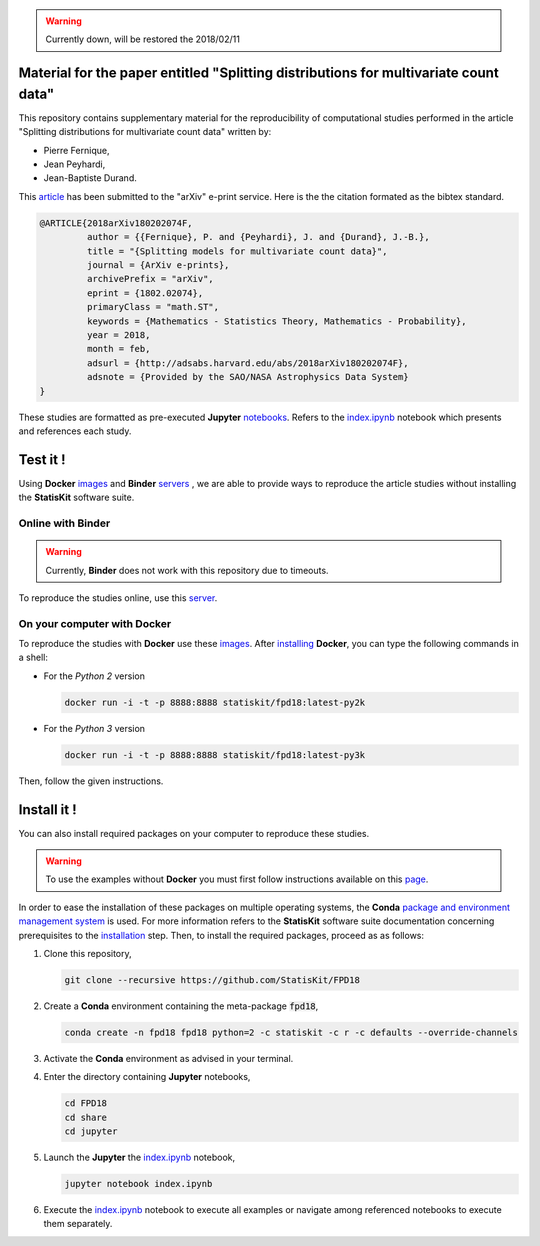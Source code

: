 .. image:: https://img.shields.io/badge/License-Apache%202.0-yellow.svg
   :target: https://opensource.org/licenses/Apache-2.0
   
.. image:: https://travis-ci.org/StatisKit/FPD18.svg?branch=master
   :target: https://travis-ci.org/StatisKit/FPD18
  
.. image:: https://ci.appveyor.com/api/projects/status/bwc7elajp21arif0/branch/master
   :target: https://ci.appveyor.com/project/pfernique/fpd18/branch/master

.. warning:: 

   Currently down, will be restored the 2018/02/11
   
Material for the paper entitled "Splitting distributions for multivariate count data"
=====================================================================================

This repository contains supplementary material for the reproducibility of computational studies performed in the article "Splitting distributions for multivariate count data" written by:

* Pierre Fernique,
* Jean Peyhardi,
* Jean-Baptiste Durand.

This `article <https://arxiv.org/abs/1802.02074>`_ has been submitted to the "arXiv" e-print service.
Here is the the citation formated as the bibtex standard.

.. code-block:: bibtex

   @ARTICLE{2018arXiv180202074F,
            author = {{Fernique}, P. and {Peyhardi}, J. and {Durand}, J.-B.},
            title = "{Splitting models for multivariate count data}",
            journal = {ArXiv e-prints},
            archivePrefix = "arXiv",
            eprint = {1802.02074},
            primaryClass = "math.ST",
            keywords = {Mathematics - Statistics Theory, Mathematics - Probability},
            year = 2018,
            month = feb,
            adsurl = {http://adsabs.harvard.edu/abs/2018arXiv180202074F},
            adsnote = {Provided by the SAO/NASA Astrophysics Data System}
   }

These studies are formatted as pre-executed **Jupyter** `notebooks <https://jupyter.readthedocs.io/en/latest/index.html>`_.
Refers to the `index.ipynb <share/jupyter/index.ipynb>`_ notebook which presents and references each study.

Test it !
=========

Using **Docker** `images <https://docs.docker.com/>`_  and **Binder**  `servers <http://docs.mybinder.org/>`_ , we are able to provide ways to reproduce the article studies without installing the **StatisKit** software suite.
    
Online with **Binder**
----------------------

.. warning::

   Currently, **Binder** does not work with this repository due to timeouts.
   
To reproduce the studies online, use this `server <https://beta.mybinder.org/v2/gh/statiskit/fpd18/master>`_.

On your computer with **Docker**
--------------------------------

To reproduce the studies with **Docker** use these `images <https://hub.docker.com/r/statiskit/fpd18/tags>`_.
After `installing <https://docs.docker.com/engine/installation/>`_ **Docker**, you can type the following commands in a shell:
  
* For the *Python 2* version 

  .. code-block:: console

    docker run -i -t -p 8888:8888 statiskit/fpd18:latest-py2k
   
* For the *Python 3* version 

  .. code-block:: console

    docker run -i -t -p 8888:8888 statiskit/fpd18:latest-py3k
  
Then, follow the given instructions.
    
Install it !
============
  
You can also install required packages on your computer to reproduce these studies.

.. warning::

  To use the examples without **Docker** you must first follow instructions available on this `page <http://statiskit.readthedocs.io/en/latest/developer/configure.html>`_.
  
In order to ease the installation of these packages on multiple operating systems, the **Conda** `package and environment management system <https://conda.io/docs/>`_ is used.
For more information refers to the **StatisKit** software suite documentation concerning prerequisites to the `installation <http://statiskit.readthedocs.io/en/latest/user/install_it.html>`_ step.
Then, to install the required packages, proceed as as follows:

1. Clone this repository,

   .. code:: console
   
     git clone --recursive https://github.com/StatisKit/FPD18
     
2. Create a **Conda** environment containing the meta-package :code:`fpd18`,
      
   .. code:: console

       conda create -n fpd18 fpd18 python=2 -c statiskit -c r -c defaults --override-channels
     
3. Activate the **Conda** environment as advised in your terminal.

4. Enter the directory containing **Jupyter** notebooks,

   .. code:: console
   
     cd FPD18
     cd share
     cd jupyter
     
5. Launch the **Jupyter** the `index.ipynb <jupyter/index.ipynb>`_ notebook,

   .. code:: console

     jupyter notebook index.ipynb
     
6. Execute the `index.ipynb <share/jupyter/index.ipynb>`_ notebook to execute all examples or navigate among referenced notebooks to execute them separately.
